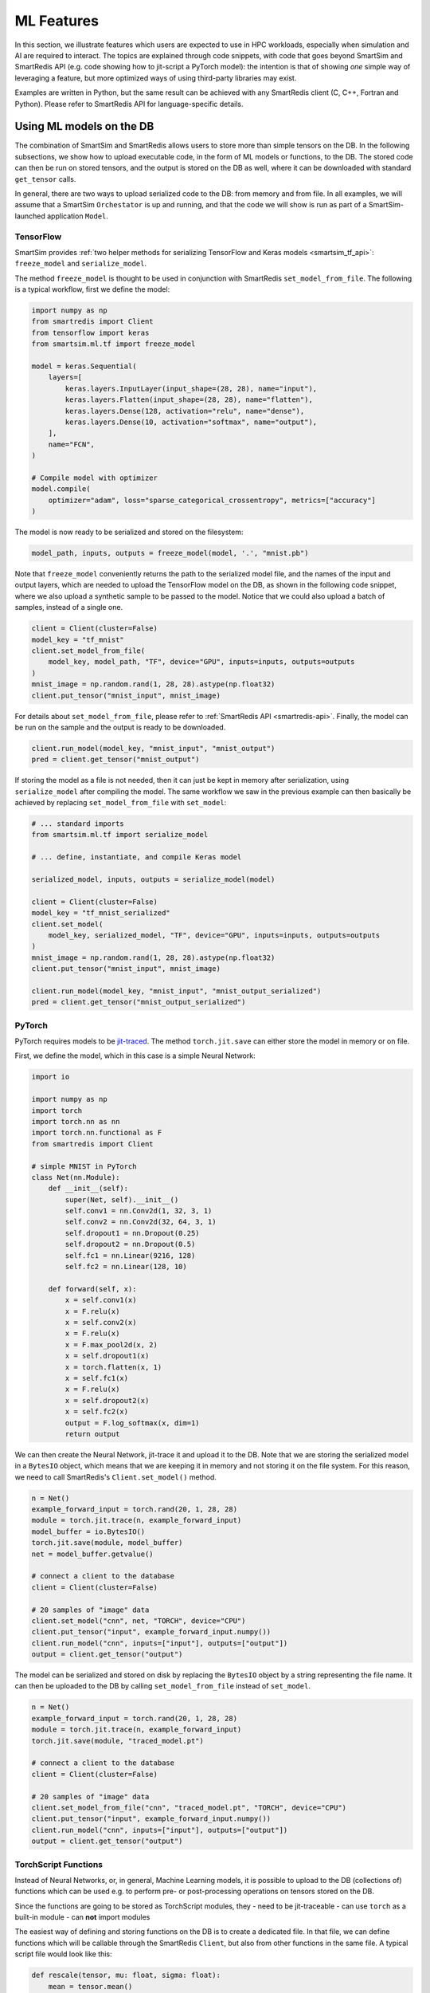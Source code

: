 ###########
ML Features
###########

In this section, we illustrate features which
users are expected to use in HPC workloads, especially when
simulation and AI are required to interact. The topics are
explained through code snippets,
with code that goes beyond SmartSim and SmartRedis API
(e.g. code showing how to jit-script a PyTorch model): the
intention is that of showing *one* simple way of leveraging
a feature, but more optimized ways of using third-party
libraries may exist.

Examples are written in Python, but the same
result can be achieved with any SmartRedis client (C, C++,
Fortran and Python). Please refer to SmartRedis API
for language-specific details.

Using ML models on the DB
=========================

The combination of SmartSim and SmartRedis allows users
to store more than simple tensors on the DB. In the following
subsections, we show how to upload executable code, in the
form of ML models or functions, to the DB.
The stored code can then be run on stored tensors, and
the output is stored on the DB as well, where it can be
downloaded with standard ``get_tensor`` calls.

In general, there are two ways to upload serialized code
to the DB: from memory and from file. In all examples, we
will assume that a SmartSim ``Orchestator`` is up and running,
and that the code we will show is run as part of a SmartSim-launched
application ``Model``.


TensorFlow
----------
SmartSim provides :ref:`two helper methods for serializing
TensorFlow and Keras models <smartsim_tf_api>`: ``freeze_model`` and
``serialize_model``.

The method ``freeze_model`` is thought to be used in conjunction
with SmartRedis ``set_model_from_file``. The following is a typical
workflow, first we define the model:

.. code-block:: python

    import numpy as np
    from smartredis import Client
    from tensorflow import keras
    from smartsim.ml.tf import freeze_model

    model = keras.Sequential(
        layers=[
            keras.layers.InputLayer(input_shape=(28, 28), name="input"),
            keras.layers.Flatten(input_shape=(28, 28), name="flatten"),
            keras.layers.Dense(128, activation="relu", name="dense"),
            keras.layers.Dense(10, activation="softmax", name="output"),
        ],
        name="FCN",
    )

    # Compile model with optimizer
    model.compile(
        optimizer="adam", loss="sparse_categorical_crossentropy", metrics=["accuracy"]
    )

The model is now ready to be serialized and stored on the filesystem:

.. code-block:: python

    model_path, inputs, outputs = freeze_model(model, '.', "mnist.pb")

Note that ``freeze_model`` conveniently returns the path to the serialized model file,
and the names of the input and output layers, which are needed to upload the TensorFlow
model on the DB, as shown in the following code snippet, where we also upload a
synthetic sample to be passed to the model. Notice that we could also upload a batch
of samples, instead of a single one.

.. code-block:: python

    client = Client(cluster=False)
    model_key = "tf_mnist"
    client.set_model_from_file(
        model_key, model_path, "TF", device="GPU", inputs=inputs, outputs=outputs
    )
    mnist_image = np.random.rand(1, 28, 28).astype(np.float32)
    client.put_tensor("mnist_input", mnist_image)

For details about ``set_model_from_file``, please
refer to :ref:`SmartRedis API <smartredis-api>`.
Finally, the model can be run on the sample and the output is ready to be downloaded.

.. code-block:: python

    client.run_model(model_key, "mnist_input", "mnist_output")
    pred = client.get_tensor("mnist_output")


If storing the model as a file is not needed, then it can just be kept in memory
after serialization, using ``serialize_model`` after compiling the model. The same
workflow we saw in the previous example can then basically be achieved by replacing
``set_model_from_file`` with ``set_model``:

.. code-block:: python

    # ... standard imports
    from smartsim.ml.tf import serialize_model

    # ... define, instantiate, and compile Keras model

    serialized_model, inputs, outputs = serialize_model(model)

    client = Client(cluster=False)
    model_key = "tf_mnist_serialized"
    client.set_model(
        model_key, serialized_model, "TF", device="GPU", inputs=inputs, outputs=outputs
    )
    mnist_image = np.random.rand(1, 28, 28).astype(np.float32)
    client.put_tensor("mnist_input", mnist_image)

    client.run_model(model_key, "mnist_input", "mnist_output_serialized")
    pred = client.get_tensor("mnist_output_serialized")


PyTorch
-------
PyTorch requires models to be `jit-traced <https://pytorch.org/docs/1.11/generated/torch.jit.save.html>`__.
The method ``torch.jit.save`` can either store the model in memory or on file.

First, we define the model, which in this case is a simple Neural Network:

.. code-block:: python

    import io

    import numpy as np
    import torch
    import torch.nn as nn
    import torch.nn.functional as F
    from smartredis import Client

    # simple MNIST in PyTorch
    class Net(nn.Module):
        def __init__(self):
            super(Net, self).__init__()
            self.conv1 = nn.Conv2d(1, 32, 3, 1)
            self.conv2 = nn.Conv2d(32, 64, 3, 1)
            self.dropout1 = nn.Dropout(0.25)
            self.dropout2 = nn.Dropout(0.5)
            self.fc1 = nn.Linear(9216, 128)
            self.fc2 = nn.Linear(128, 10)

        def forward(self, x):
            x = self.conv1(x)
            x = F.relu(x)
            x = self.conv2(x)
            x = F.relu(x)
            x = F.max_pool2d(x, 2)
            x = self.dropout1(x)
            x = torch.flatten(x, 1)
            x = self.fc1(x)
            x = F.relu(x)
            x = self.dropout2(x)
            x = self.fc2(x)
            output = F.log_softmax(x, dim=1)
            return output

We can then create the Neural Network, jit-trace it and upload it
to the DB. Note that we are storing the serialized model in a ``BytesIO``
object, which means that we are keeping it in memory and not storing
it on the file system. For this reason, we need to call SmartRedis's
``Client.set_model()`` method.


.. code-block:: python

    n = Net()
    example_forward_input = torch.rand(20, 1, 28, 28)
    module = torch.jit.trace(n, example_forward_input)
    model_buffer = io.BytesIO()
    torch.jit.save(module, model_buffer)
    net = model_buffer.getvalue()

    # connect a client to the database
    client = Client(cluster=False)

    # 20 samples of "image" data
    client.set_model("cnn", net, "TORCH", device="CPU")
    client.put_tensor("input", example_forward_input.numpy())
    client.run_model("cnn", inputs=["input"], outputs=["output"])
    output = client.get_tensor("output")

The model can be serialized and stored on disk by replacing the
``BytesIO`` object by a string representing the file name. It can
then be uploaded to the DB by calling ``set_model_from_file`` instead
of ``set_model``.

.. code-block:: python

    n = Net()
    example_forward_input = torch.rand(20, 1, 28, 28)
    module = torch.jit.trace(n, example_forward_input)
    torch.jit.save(module, "traced_model.pt")

    # connect a client to the database
    client = Client(cluster=False)

    # 20 samples of "image" data
    client.set_model_from_file("cnn", "traced_model.pt", "TORCH", device="CPU")
    client.put_tensor("input", example_forward_input.numpy())
    client.run_model("cnn", inputs=["input"], outputs=["output"])
    output = client.get_tensor("output")


TorchScript Functions
---------------------
Instead of Neural Networks, or, in general, Machine Learning models, it is
possible to upload to the DB (collections of) functions which can be used e.g.
to perform pre- or post-processing operations on tensors stored on the DB.

Since the functions are going to be stored as TorchScript modules, they
- need to be jit-traceable
- can use ``torch`` as a built-in module
- can **not** import modules

The easiest way of defining and storing functions on the DB is to create a
dedicated file. In that file, we can define functions which will be callable
through the SmartRedis ``Client``, but also from other functions in the
same file. A typical script file would look like this:

.. code-block:: python

    def rescale(tensor, mu: float, sigma: float):
        mean = tensor.mean()
        std = tensor.std()

        normalized = (tensor-mean)/std
        return tensor*sigma + mu

    def shift_y_to_x(x, y):
        mu_x = x.mean()
        sigma_x = x.std()
        y_rescaled = rescale(y, mu_x, sigma_x)

        return y_rescaled

In the script, we defined ``shift_y_to_x``,
a function which returns a modified copy of a tensor ``y``,
which matches the statistical distribution of the tensor ``x``.
Notice that we are not importing ``torch`` in the script, as it will
be recognized as a built-in by the TorchScript compiler. Because
of the discrepancy between TorchScript's and Python's syntaxes, TorchScript
scripts cannot be run as standalone Python scripts.

Here is the code which allows us to run the function ``shift_y_to_x`` on
tensors stored in the DB. We will assume that the above script is stored
as ``"./shift.script"``.

.. code-block:: python

    import numpy as np
    from smartredis import Client

    x = np.random.rand(100, 100).astype(np.float32)
    y = np.random.rand(100, 100).astype(np.float32) * 2 + 10

    client = Client(cluster=False)
    client.put_tensor("X_rand", x)
    client.put_tensor("Y_rand", y)

    client.set_script_from_file("shifter", "./shift.script", device="CPU")
    client.run_script("shifter", "shift_y_to_x", inputs=["X_rand", "Y_rand"], outputs=["Y_scaled"])
    y_scaled = client.get_tensor("Y_scaled")

Simpler functions (or functions that do not require calling other user-defined
or imported functions), can be defined inline and uploaded to the DB. For example:

.. code-block:: python

    import numpy as np
    from smartredis import Client

    def normalize(X):
        mean = X.mean()
        std = X.std()

        return (X-mean)/std

    x = np.random.rand(100, 100).astype(np.float32) * 2 + 10

    client = Client(cluster=False)
    client.put_tensor("X_rand", x)

    client.set_function("normalizer", normalize)
    client.run_script("normalizer", "normalize", inputs=["X_rand"], outputs=["X_norm"])
    x_norm = client.get_tensor("X_norm")

Notice that the key ``"normalizer"`` represents the script containing the function (similar to
``"shifter"`` in the previous example), while the function name is ``"normalize"``.

ONNX Runtime
------------

Thanks to the ONNX runtime, Machine Learning and Data Analysis functions defined in
Scikit-Learn can be used in the DB. In the following example, we see how a model
representing a linear regression can be uploaded to the DB and applied to a tensor.

.. code-block:: python

    import numpy as np
    from skl2onnx import to_onnx
    from sklearn.linear_model import LinearRegression
    from smartredis import Client

    def build_lin_reg():
        x = np.array([[1.0], [2.0], [6.0], [4.0], [3.0], [5.0]]).astype(np.float32)
        y = np.array([[2.0], [3.0], [7.0], [5.0], [4.0], [6.0]]).astype(np.float32)

        linreg = LinearRegression()
        linreg.fit(x, y)
        linreg = to_onnx(linreg, x.astype(np.float32), target_opset=13)
        return linreg.SerializeToString()

    # connect a client to the database
    client = Client(cluster=False)

    # linreg test
    X = np.array([[1.0], [2.0], [3.0], [4.0], [5.0]]).astype(np.float32)
    linreg = build_lin_reg()
    client.put_tensor("X", X)
    client.set_model("linreg", linreg, "ONNX", device="GPU")
    client.run_model("linreg", inputs=["X"], outputs=["Y"])

    Y = client.get_tensor("Y")
